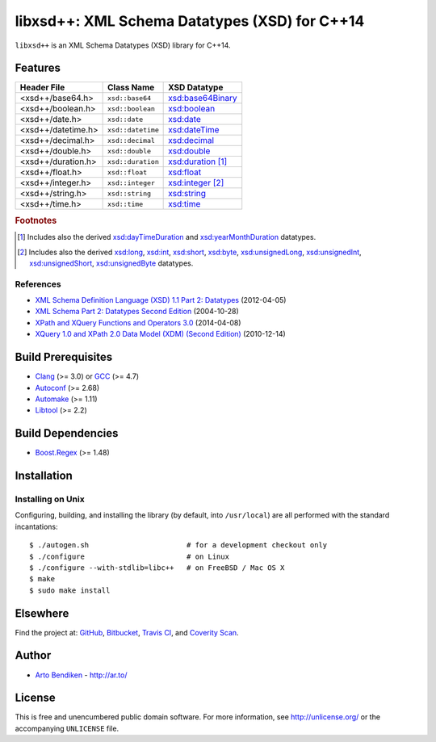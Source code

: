 **********************************************
libxsd++: XML Schema Datatypes (XSD) for C++14
**********************************************

.. image:: https://api.travis-ci.org/datagraph/libxsd.svg?branch=master
   :target: https://travis-ci.org/datagraph/libxsd
   :alt: Travis CI build status

.. image:: https://scan.coverity.com/projects/3277/badge.svg
   :target: https://scan.coverity.com/projects/3277
   :alt: Coverity Scan build status

``libxsd++`` is an XML Schema Datatypes (XSD) library for C++14.

Features
========

======================= ======================= ================================
Header File             Class Name              XSD Datatype
======================= ======================= ================================
<xsd++/base64.h>        ``xsd::base64``         `xsd:base64Binary`_
<xsd++/boolean.h>       ``xsd::boolean``        `xsd:boolean`_
<xsd++/date.h>          ``xsd::date``           `xsd:date`_
<xsd++/datetime.h>      ``xsd::datetime``       `xsd:dateTime`_
<xsd++/decimal.h>       ``xsd::decimal``        `xsd:decimal`_
<xsd++/double.h>        ``xsd::double``         `xsd:double`_
<xsd++/duration.h>      ``xsd::duration``       `xsd:duration`_ [1]_
<xsd++/float.h>         ``xsd::float``          `xsd:float`_
<xsd++/integer.h>       ``xsd::integer``        `xsd:integer`_ [2]_
<xsd++/string.h>        ``xsd::string``         `xsd:string`_
<xsd++/time.h>          ``xsd::time``           `xsd:time`_
======================= ======================= ================================

.. _xsd:base64Binary:   http://www.w3.org/TR/xmlschema11-2/#base64Binary
.. _xsd:boolean:        http://www.w3.org/TR/xmlschema11-2/#boolean
.. _xsd:date:           http://www.w3.org/TR/xmlschema11-2/#date
.. _xsd:dateTime:       http://www.w3.org/TR/xmlschema11-2/#dateTime
.. _xsd:decimal:        http://www.w3.org/TR/xmlschema11-2/#decimal
.. _xsd:double:         http://www.w3.org/TR/xmlschema11-2/#double
.. _xsd:duration:       http://www.w3.org/TR/xmlschema11-2/#duration
.. _xsd:float:          http://www.w3.org/TR/xmlschema11-2/#float
.. _xsd:integer:        http://www.w3.org/TR/xmlschema11-2/#integer
.. _xsd:string:         http://www.w3.org/TR/xmlschema11-2/#string
.. _xsd:time:           http://www.w3.org/TR/xmlschema11-2/#time

.. rubric:: Footnotes

.. [1] Includes also the derived `xsd:dayTimeDuration`_ and
       `xsd:yearMonthDuration`_ datatypes.

.. [2] Includes also the derived `xsd:long`_, `xsd:int`_, `xsd:short`_, `xsd:byte`_,
       `xsd:unsignedLong`_, `xsd:unsignedInt`_, `xsd:unsignedShort`_,
       `xsd:unsignedByte`_ datatypes.

.. _xsd:dayTimeDuration:   http://www.w3.org/TR/xmlschema11-2/#dayTimeDuration
.. _xsd:yearMonthDuration: http://www.w3.org/TR/xmlschema11-2/#yearMonthDuration

.. _xsd:long:           http://www.w3.org/TR/xmlschema11-2/#long
.. _xsd:int:            http://www.w3.org/TR/xmlschema11-2/#int
.. _xsd:short:          http://www.w3.org/TR/xmlschema11-2/#short
.. _xsd:byte:           http://www.w3.org/TR/xmlschema11-2/#byte
.. _xsd:unsignedLong:   http://www.w3.org/TR/xmlschema11-2/#unsignedLong
.. _xsd:unsignedInt:    http://www.w3.org/TR/xmlschema11-2/#unsignedInt
.. _xsd:unsignedShort:  http://www.w3.org/TR/xmlschema11-2/#unsignedShort
.. _xsd:unsignedByte:   http://www.w3.org/TR/xmlschema11-2/#unsignedByte

References
----------

* `XML Schema Definition Language (XSD) 1.1 Part 2: Datatypes
  <http://www.w3.org/TR/xmlschema11-2/>`__ (2012-04-05)
* `XML Schema Part 2: Datatypes Second Edition
  <http://www.w3.org/TR/xmlschema-2/>`__ (2004-10-28)
* `XPath and XQuery Functions and Operators 3.0
  <http://www.w3.org/TR/xpath-functions-30/>`__ (2014-04-08)
* `XQuery 1.0 and XPath 2.0 Data Model (XDM) (Second Edition)
  <http://www.w3.org/TR/xpath-datamodel/>`__ (2010-12-14)

Build Prerequisites
===================

* Clang_ (>= 3.0) or GCC_ (>= 4.7)
* Autoconf_ (>= 2.68)
* Automake_ (>= 1.11)
* Libtool_ (>= 2.2)

.. _Clang:    http://clang.llvm.org/
.. _GCC:      http://gcc.gnu.org/
.. _Autoconf: http://www.gnu.org/software/autoconf/
.. _Automake: http://www.gnu.org/software/automake/
.. _Libtool:  http://www.gnu.org/software/libtool/

Build Dependencies
==================

* Boost.Regex_ (>= 1.48)

.. _Boost.Regex: http://www.boost.org/libs/regex/

Installation
============

Installing on Unix
------------------

Configuring, building, and installing the library (by default, into
``/usr/local``) are all performed with the standard incantations::

   $ ./autogen.sh                       # for a development checkout only
   $ ./configure                        # on Linux
   $ ./configure --with-stdlib=libc++   # on FreeBSD / Mac OS X
   $ make
   $ sudo make install

Elsewhere
=========

Find the project at: GitHub_, Bitbucket_, `Travis CI`_, and `Coverity
Scan`_.

.. _GitHub:        http://github.com/datagraph/libxsd
.. _Bitbucket:     http://bitbucket.org/datagraph/libxsd
.. _Travis CI:     http://travis-ci.org/datagraph/libxsd
.. _Coverity Scan: http://scan.coverity.com/projects/3277

Author
======

* `Arto Bendiken <https://github.com/bendiken>`_ - http://ar.to/

License
=======

This is free and unencumbered public domain software. For more information,
see http://unlicense.org/ or the accompanying ``UNLICENSE`` file.

